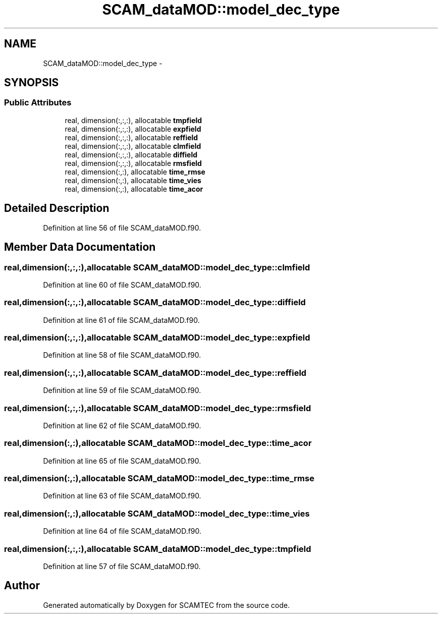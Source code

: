 .TH "SCAM_dataMOD::model_dec_type" 3 "Wed May 9 2012" "Version v0.1" "SCAMTEC" \" -*- nroff -*-
.ad l
.nh
.SH NAME
SCAM_dataMOD::model_dec_type \- 
.SH SYNOPSIS
.br
.PP
.SS "Public Attributes"

.in +1c
.ti -1c
.RI "real, dimension(:,:,:), allocatable \fBtmpfield\fP"
.br
.ti -1c
.RI "real, dimension(:,:,:), allocatable \fBexpfield\fP"
.br
.ti -1c
.RI "real, dimension(:,:,:), allocatable \fBreffield\fP"
.br
.ti -1c
.RI "real, dimension(:,:,:), allocatable \fBclmfield\fP"
.br
.ti -1c
.RI "real, dimension(:,:,:), allocatable \fBdiffield\fP"
.br
.ti -1c
.RI "real, dimension(:,:,:), allocatable \fBrmsfield\fP"
.br
.ti -1c
.RI "real, dimension(:,:), allocatable \fBtime_rmse\fP"
.br
.ti -1c
.RI "real, dimension(:,:), allocatable \fBtime_vies\fP"
.br
.ti -1c
.RI "real, dimension(:,:), allocatable \fBtime_acor\fP"
.br
.in -1c
.SH "Detailed Description"
.PP 
Definition at line 56 of file SCAM_dataMOD.f90.
.SH "Member Data Documentation"
.PP 
.SS "real,dimension(:,:,:),allocatable \fBSCAM_dataMOD::model_dec_type::clmfield\fP"
.PP
Definition at line 60 of file SCAM_dataMOD.f90.
.SS "real,dimension(:,:,:),allocatable \fBSCAM_dataMOD::model_dec_type::diffield\fP"
.PP
Definition at line 61 of file SCAM_dataMOD.f90.
.SS "real,dimension(:,:,:),allocatable \fBSCAM_dataMOD::model_dec_type::expfield\fP"
.PP
Definition at line 58 of file SCAM_dataMOD.f90.
.SS "real,dimension(:,:,:),allocatable \fBSCAM_dataMOD::model_dec_type::reffield\fP"
.PP
Definition at line 59 of file SCAM_dataMOD.f90.
.SS "real,dimension(:,:,:),allocatable \fBSCAM_dataMOD::model_dec_type::rmsfield\fP"
.PP
Definition at line 62 of file SCAM_dataMOD.f90.
.SS "real,dimension(:,:),allocatable \fBSCAM_dataMOD::model_dec_type::time_acor\fP"
.PP
Definition at line 65 of file SCAM_dataMOD.f90.
.SS "real,dimension(:,:),allocatable \fBSCAM_dataMOD::model_dec_type::time_rmse\fP"
.PP
Definition at line 63 of file SCAM_dataMOD.f90.
.SS "real,dimension(:,:),allocatable \fBSCAM_dataMOD::model_dec_type::time_vies\fP"
.PP
Definition at line 64 of file SCAM_dataMOD.f90.
.SS "real,dimension(:,:,:),allocatable \fBSCAM_dataMOD::model_dec_type::tmpfield\fP"
.PP
Definition at line 57 of file SCAM_dataMOD.f90.

.SH "Author"
.PP 
Generated automatically by Doxygen for SCAMTEC from the source code.
